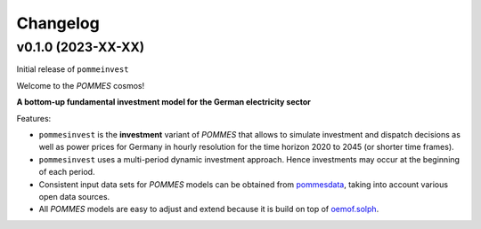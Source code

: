 Changelog
=========

v0.1.0 (2023-XX-XX)
-------------------

Initial release of ``pommeinvest``

Welcome to the *POMMES* cosmos!

**A bottom-up fundamental investment model for the German electricity sector**

Features:

* ``pommesinvest`` is the **investment** variant of *POMMES* that allows
  to simulate investment and dispatch decisions as well as power prices for Germany
  in hourly resolution for the time horizon 2020 to 2045 (or shorter time frames).
* ``pommesinvest`` uses a multi-period dynamic investment approach. Hence
  investments may occur at the beginning of each period.
* Consistent input data sets for *POMMES* models can be obtained from
  `pommesdata <https://github.com/pommes-public/pommesdata>`_,
  taking into account various open data sources.
* All *POMMES* models are easy to adjust and extend
  because it is build on top of `oemof.solph <https://github.com/oemof/oemof-solph>`_.
